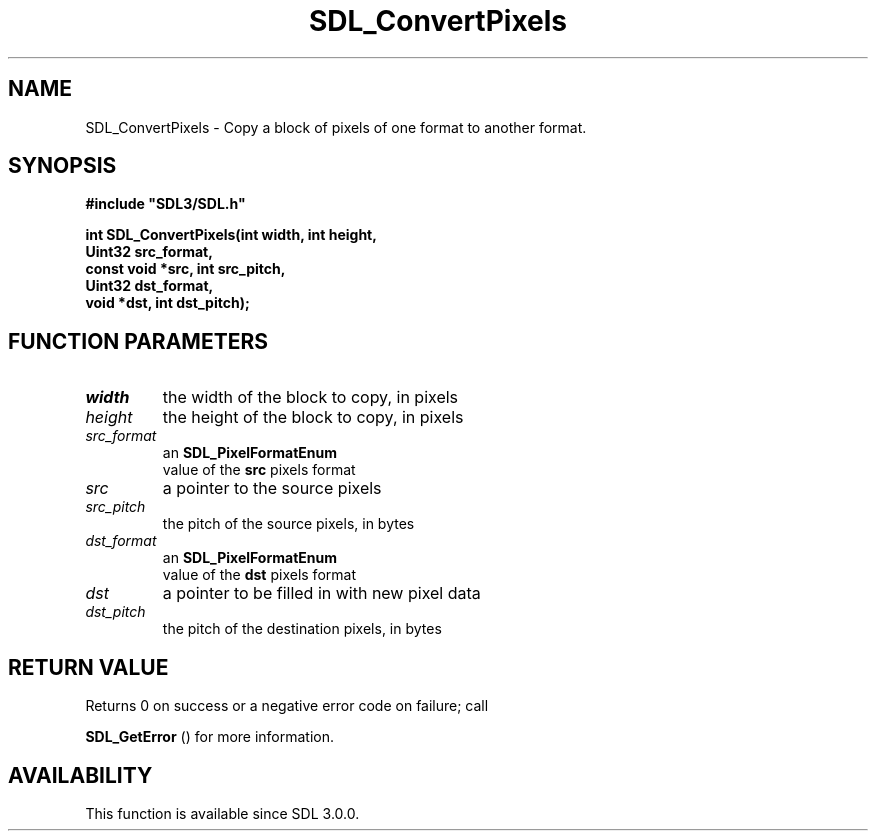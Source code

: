 .\" This manpage content is licensed under Creative Commons
.\"  Attribution 4.0 International (CC BY 4.0)
.\"   https://creativecommons.org/licenses/by/4.0/
.\" This manpage was generated from SDL's wiki page for SDL_ConvertPixels:
.\"   https://wiki.libsdl.org/SDL_ConvertPixels
.\" Generated with SDL/build-scripts/wikiheaders.pl
.\"  revision SDL-prerelease-3.0.0-2578-g2a9480c81
.\" Please report issues in this manpage's content at:
.\"   https://github.com/libsdl-org/sdlwiki/issues/new
.\" Please report issues in the generation of this manpage from the wiki at:
.\"   https://github.com/libsdl-org/SDL/issues/new?title=Misgenerated%20manpage%20for%20SDL_ConvertPixels
.\" SDL can be found at https://libsdl.org/
.de URL
\$2 \(laURL: \$1 \(ra\$3
..
.if \n[.g] .mso www.tmac
.TH SDL_ConvertPixels 3 "SDL 3.0.0" "SDL" "SDL3 FUNCTIONS"
.SH NAME
SDL_ConvertPixels \- Copy a block of pixels of one format to another format\[char46]
.SH SYNOPSIS
.nf
.B #include \(dqSDL3/SDL.h\(dq
.PP
.BI "int SDL_ConvertPixels(int width, int height,
.BI "                      Uint32 src_format,
.BI "                      const void *src, int src_pitch,
.BI "                      Uint32 dst_format,
.BI "                      void *dst, int dst_pitch);
.fi
.SH FUNCTION PARAMETERS
.TP
.I width
the width of the block to copy, in pixels
.TP
.I height
the height of the block to copy, in pixels
.TP
.I src_format
an 
.BR SDL_PixelFormatEnum
 value of the
.BR src
pixels format
.TP
.I src
a pointer to the source pixels
.TP
.I src_pitch
the pitch of the source pixels, in bytes
.TP
.I dst_format
an 
.BR SDL_PixelFormatEnum
 value of the
.BR dst
pixels format
.TP
.I dst
a pointer to be filled in with new pixel data
.TP
.I dst_pitch
the pitch of the destination pixels, in bytes
.SH RETURN VALUE
Returns 0 on success or a negative error code on failure; call

.BR SDL_GetError
() for more information\[char46]

.SH AVAILABILITY
This function is available since SDL 3\[char46]0\[char46]0\[char46]

